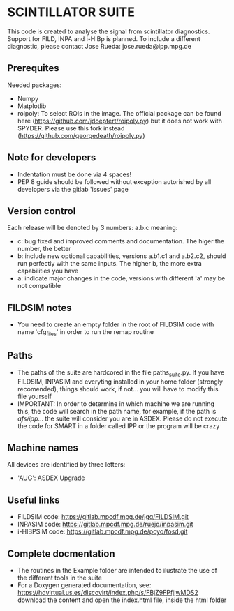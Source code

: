 * SCINTILLATOR SUITE

This code is created to analyse the signal from scintillator diagnostics. Support for FILD, INPA and i-HIBp is planned. To include a different diagnostic, please contact Jose Rueda: jose.rueda@ipp.mpg.de

** Prerequites
Needed packages:

    - Numpy
    - Matplotlib
    - roipoly: To select ROIs in the image. The official package can be found here (https://github.com/jdoepfert/roipoly.py) but it does not work with SPYDER. Please use this fork instead (https://github.com/georgedeath/roipoly.py)

** Note for developers
    - Indentation must be done via 4 spaces!
    - PEP 8 guide should be followed without exception autorished by all developers via the gitlab 'issues' page

** Version control
Each release will be denoted by 3 numbers: a.b.c meaning:
    - c: bug fixed and improved comments and documentation. The higer the number, the better
    - b: include new optional capabilities, versions a.b1.c1 and a.b2.c2, should run perfectly with the same inputs. The higher b, the more extra capabilities you have
    - a: indicate major changes in the code, versions with different 'a' may be not compatible

** FILDSIM notes
- You need to create an empty folder in the root of FILDSIM code with name 'cfg_files' in order to run the remap routine

** Paths
- The paths of the suite are hardcored in the file paths_suite.py. If you have FILDSIM, INPASIM and everyting installed in your home folder (strongly recomended), things should work, if not... you will have to modify this file yourself
- IMPORTANT: In order to determine in which machine we are running this, the code will search in the path name, for example, if the path is /afs/ipp/... the suite will consider you are in ASDEX. Please do not execute the code for SMART in a folder called IPP or the program will be crazy

** Machine names
All devices are identified by three letters:
- 'AUG': ASDEX Upgrade

** Useful links
- FILDSIM code: <https://gitlab.mpcdf.mpg.de/jgq/FILDSIM.git>
- INPASIM code: https://gitlab.mpcdf.mpg.de/ruejo/inpasim.git
- i-HIBPSIM code: https://gitlab.mpcdf.mpg.de/poyo/fosd.git

** Complete docmentation
- The routines in the Example folder are intended to ilustrate the use of the different tools in the suite
- For a Doxygen generated documentation, see: https://hdvirtual.us.es/discovirt/index.php/s/FBjZ9FPfjjwMDS2 download the content and open the index.html file, inside the html folder
